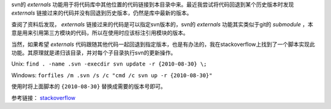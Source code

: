 .. title: 更新svn的externals到指定版本
.. slug: update-svn-externals-to-version
.. date: 2024-06-30 16:34:00 UTC+08:00
.. tags: svn
.. link: 
.. description: 

svn的 `externals` 功能用于将代码库中其他位置的代码链接到本目录中来。最近我尝试将代码回退到某个历史版本时发现 `externals` 链接过来的代码并没有回退到历史版本，仍然是库中最新的版本。

.. TEASER_END

查阅了资料后发现， `externals` 链接过来的代码是可以指定svn版本的，svn的 `externals` 功能其实类似于git的 `submodule` ，本意是用来引用第三方模块的代码，所以在使用时应该标注引用模块的版本。

当然，如果希望 `externals` 代码跟随其他代码一起回退到指定版本，也是有办法的，我在stackoverflow上找到了一个脚本实现此功能。其原理就是递归该目录，并对每个子目录执行svn的更新操作。


Unix: ``find . -name .svn -execdir svn update -r {2010-08-30} \;``

Windows: ``forfiles /m .svn /s /c "cmd /c svn up -r {2010-08-30}"``

使用时将上面脚本的 ``{2010-08-30}`` 替换成需要的版本号即可。

参考链接： stackoverflow_

.. _stackoverflow: https://stackoverflow.com/questions/683716/subversion-update-externals-to-a-date

